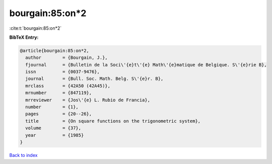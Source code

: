 bourgain:85:on*2
================

:cite:t:`bourgain:85:on*2`

**BibTeX Entry:**

.. code-block:: bibtex

   @article{bourgain:85:on*2,
     author        = {Bourgain, J.},
     fjournal      = {Bulletin de la Soci\'{e}t\'{e} Math\'{e}matique de Belgique. S\'{e}rie B},
     issn          = {0037-9476},
     journal       = {Bull. Soc. Math. Belg. S\'{e}r. B},
     mrclass       = {42A50 (42A45)},
     mrnumber      = {847119},
     mrreviewer    = {Jos\'{e} L. Rubio de Francia},
     number        = {1},
     pages         = {20--26},
     title         = {On square functions on the trigonometric system},
     volume        = {37},
     year          = {1985}
   }

`Back to index <../By-Cite-Keys.html>`__
